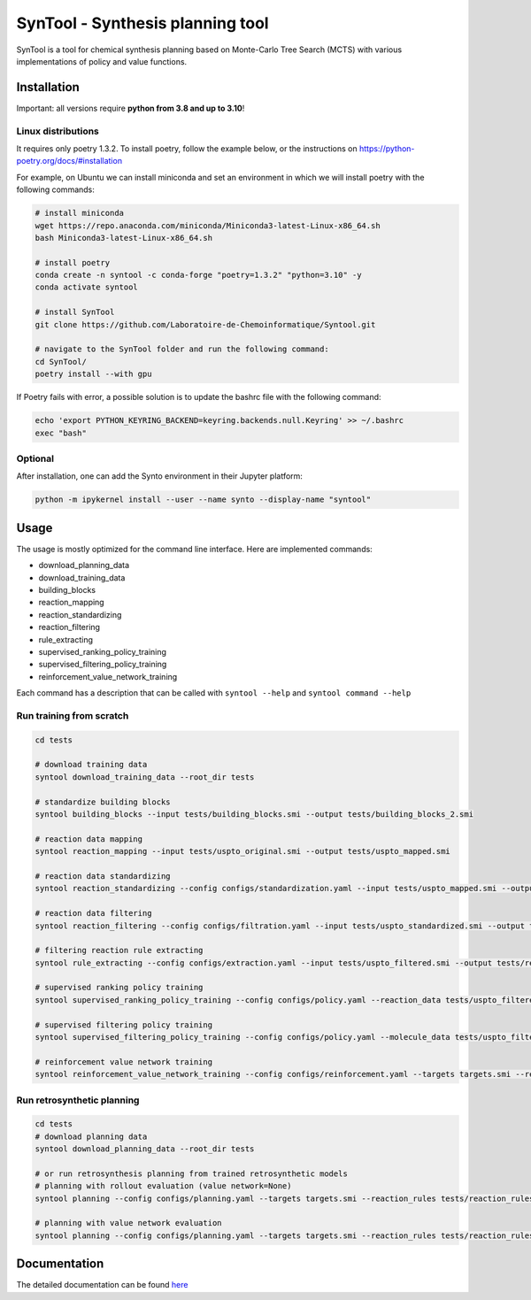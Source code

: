 
SynTool - Synthesis planning tool
========================================
SynTool is a tool for chemical synthesis planning based on Monte-Carlo Tree Search (MCTS)
with various implementations of policy and value functions.

Installation
------------

Important: all versions require **python from 3.8 and up to 3.10**!

Linux distributions
^^^^^^^^^^^

It requires only poetry 1.3.2. To install poetry, follow the example below, or the instructions on
https://python-poetry.org/docs/#installation

For example, on Ubuntu we can install miniconda and set an environment in which we will install poetry with the following commands:

.. code-block:: bash

    # install miniconda
    wget https://repo.anaconda.com/miniconda/Miniconda3-latest-Linux-x86_64.sh
    bash Miniconda3-latest-Linux-x86_64.sh

    # install poetry
    conda create -n syntool -c conda-forge "poetry=1.3.2" "python=3.10" -y
    conda activate syntool

    # install SynTool
    git clone https://github.com/Laboratoire-de-Chemoinformatique/Syntool.git

    # navigate to the SynTool folder and run the following command:
    cd SynTool/
    poetry install --with gpu

If Poetry fails with error, a possible solution is to update the bashrc file with the following command:

.. code-block:: bash

    echo 'export PYTHON_KEYRING_BACKEND=keyring.backends.null.Keyring' >> ~/.bashrc
    exec "bash"

Optional
^^^^^^^^^^^
After installation, one can add the Synto environment in their Jupyter platform:

.. code-block:: bash

    python -m ipykernel install --user --name synto --display-name "syntool"

Usage
------------
The usage is mostly optimized for the command line interface.
Here are implemented commands:

* download_planning_data
* download_training_data
* building_blocks
* reaction_mapping
* reaction_standardizing
* reaction_filtering
* rule_extracting
* supervised_ranking_policy_training
* supervised_filtering_policy_training
* reinforcement_value_network_training

Each command has a description that can be called with ``syntool --help`` and ``syntool command --help``


Run training from scratch
^^^^^^^^^^^
.. code-block:: bash

    cd tests

    # download training data
    syntool download_training_data --root_dir tests

    # standardize building blocks
    syntool building_blocks --input tests/building_blocks.smi --output tests/building_blocks_2.smi

    # reaction data mapping
    syntool reaction_mapping --input tests/uspto_original.smi --output tests/uspto_mapped.smi

    # reaction data standardizing
    syntool reaction_standardizing --config configs/standardization.yaml --input tests/uspto_mapped.smi --output tests/uspto_standardized.smi

    # reaction data filtering
    syntool reaction_filtering --config configs/filtration.yaml --input tests/uspto_standardized.smi --output tests/uspto_filtered.smi

    # filtering reaction rule extracting
    syntool rule_extracting --config configs/extraction.yaml --input tests/uspto_filtered.smi --output tests/reaction_rules.pickle

    # supervised ranking policy training
    syntool supervised_ranking_policy_training --config configs/policy.yaml --reaction_data tests/uspto_filtered.smi --reaction_rules tests/reaction_rules.pickle --results_dir tests/ranking_policy_network

    # supervised filtering policy training
    syntool supervised_filtering_policy_training --config configs/policy.yaml --molecule_data tests/uspto_filtered.smi --reaction_rules tests/reaction_rules.pickle --results_dir tests/ranking_policy_network

    # reinforcement value network training
    syntool reinforcement_value_network_training --config configs/reinforcement.yaml --targets targets.smi --reaction_rules tests/reaction_rules.pickle --building_blocks tests/building_blocks.smi --policy_network tests/ranking_policy_network/weights/policy_network.ckpt --results_dir tests/value_network


Run retrosynthetic planning
^^^^^^^^^^^
.. code-block:: bash

    cd tests
    # download planning data
    syntool download_planning_data --root_dir tests

    # or run retrosynthesis planning from trained retrosynthetic models
    # planning with rollout evaluation (value network=None)
    syntool planning --config configs/planning.yaml --targets targets.smi --reaction_rules tests/reaction_rules.pickle --building_blocks tests/building_blocks.smi --policy_network tests/ranking_policy_network/weights/policy_network.ckpt --results_dir tests/planning

    # planning with value network evaluation
    syntool planning --config configs/planning.yaml --targets targets.smi --reaction_rules tests/reaction_rules.pickle --building_blocks tests/building_blocks.smi --policy_network tests/ranking_policy_network/weights/policy_network.ckpt --value_network tests/value_network/weights/value_network.ckpt --results_dir tests/planning

Documentation
-----------

The detailed documentation can be found `here <https://laboratoire-de-chemoinformatique.github.io/SynTool/>`_

